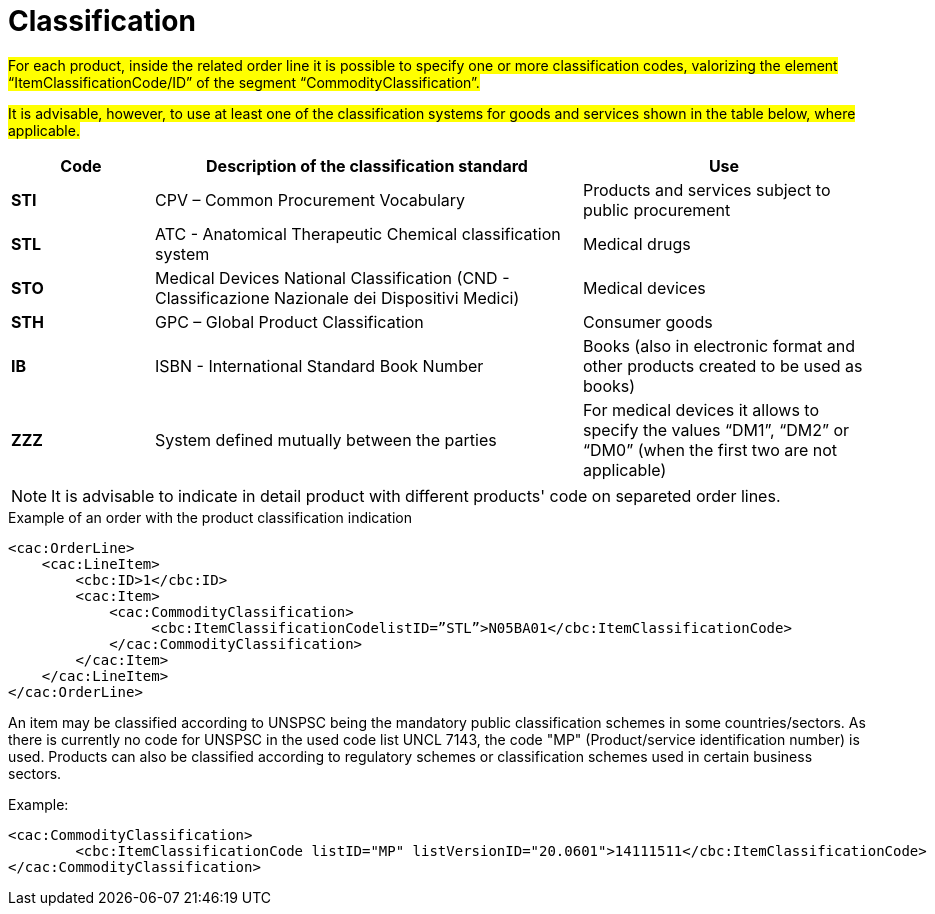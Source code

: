 [[classification]]
= Classification

#For each product, inside the related order line it is possible to specify one or more classification codes, valorizing the element “ItemClassificationCode/ID” of the segment “CommodityClassification”.#

#It is advisable, however, to use at least one of the classification systems for goods and services shown in the table below, where applicable.#


[cols="1,3,2", options="header"]
|====
s|Code
s|Description of the classification standard
s|Use

|*STI*
|CPV – Common Procurement Vocabulary
|Products and services subject to public procurement

|*STL*
|ATC - Anatomical Therapeutic Chemical classification system
|Medical drugs

|*STO*
|Medical Devices National Classification (CND - Classificazione Nazionale dei Dispositivi Medici)
|Medical devices

|*STH*
|GPC – Global Product Classification
|Consumer goods

|*IB*
|ISBN - International Standard Book Number
|Books (also in electronic format and other products created to be used as books)

|*ZZZ*
|System defined mutually between the parties
|For medical devices it allows to specify the values “DM1”, “DM2” or “DM0” (when the first two are not applicable)

|====


[NOTE]
====
It is advisable to indicate in detail product with different products' code on separeted order lines.
====

.Example of an order with the product classification indication
[source, xml, indent=0]
----
<cac:OrderLine>
    <cac:LineItem>
        <cbc:ID>1</cbc:ID>
        <cac:Item>
            <cac:CommodityClassification>
                 <cbc:ItemClassificationCodelistID=”STL”>N05BA01</cbc:ItemClassificationCode>
            </cac:CommodityClassification>
        </cac:Item>
    </cac:LineItem>
</cac:OrderLine>
----



An item may be classified according to UNSPSC being the mandatory public classification schemes in some countries/sectors.
As there is currently no code for UNSPSC in the used code list UNCL 7143, the code "MP" (Product/service identification number) is used.
Products can also be classified according to regulatory schemes or classification schemes used in certain business sectors.

.Example:
[source, xml, indent=0]
----
<cac:CommodityClassification>
        <cbc:ItemClassificationCode listID="MP" listVersionID="20.0601">14111511</cbc:ItemClassificationCode>
</cac:CommodityClassification>
----
